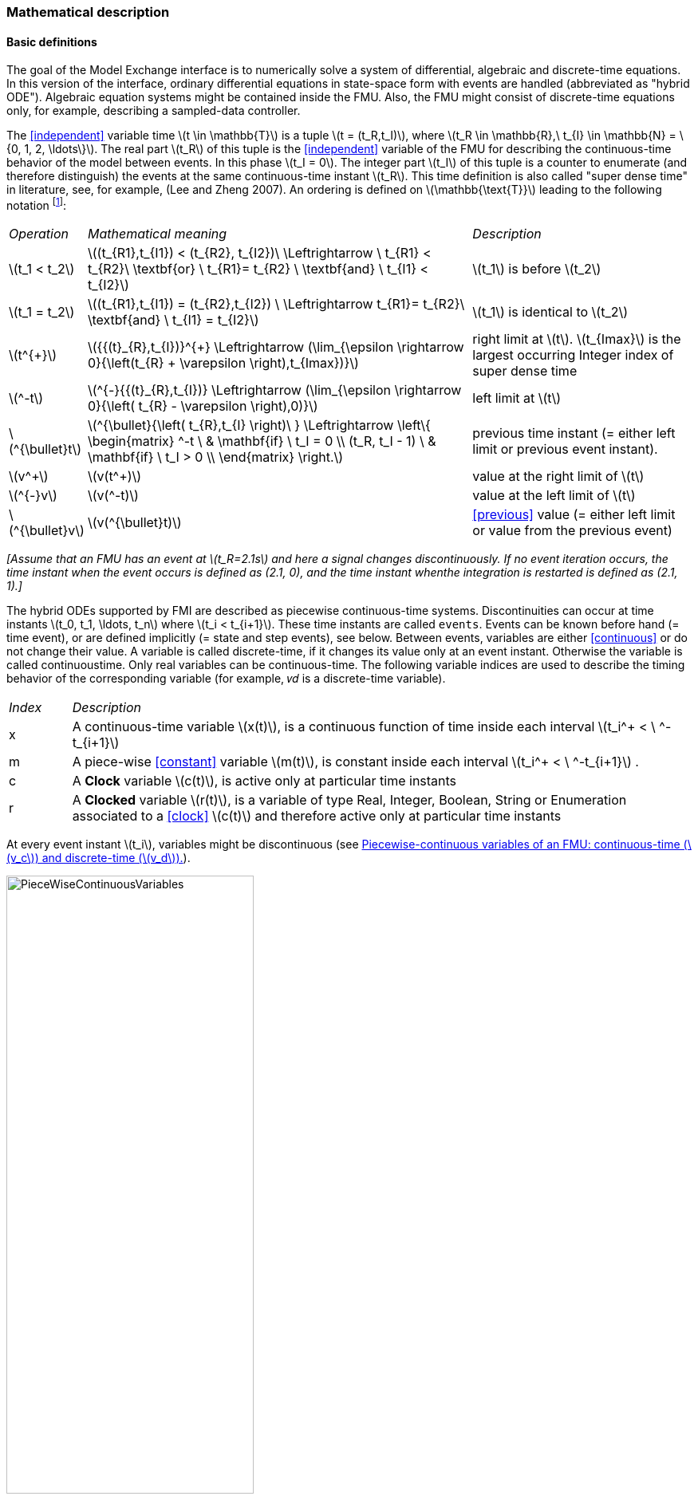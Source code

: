 === Mathematical description [[math-model-exchange]]

==== Basic definitions [[basic-definitions-model-exchange]]

The goal of the Model Exchange interface is to numerically solve a system of differential, algebraic and discrete-time equations.
In this version of the interface, ordinary differential equations in state-space form with events are handled (abbreviated as "hybrid ODE").
Algebraic equation systems might be contained inside the FMU.
Also, the FMU might consist of discrete-time equations only, for example, describing a sampled-data controller.

The <<independent>> variable time latexmath:[t \in \mathbb{T}] is a tuple latexmath:[t = (t_R,t_I)], where latexmath:[t_R \in \mathbb{R},\ t_{I} \in \mathbb{N} = \{0, 1, 2, \ldots\}].
The real part latexmath:[t_R] of this tuple is the <<independent>> variable of the FMU for describing the continuous-time behavior of the model between events.
In this phase latexmath:[t_I = 0].
The integer part latexmath:[t_I] of this tuple is a counter to enumerate (and therefore distinguish) the events at the same continuous-time instant latexmath:[t_R].
This time definition is also called "super dense time" in literature, see, for example, (Lee and Zheng 2007).
An ordering is defined on latexmath:[\mathbb{\text{T}}] leading to the following notation footnote:[The notation latexmath:[^{\bullet}t] is from (_Benveniste et.al. 2010_) adapted from non-standard analysis to super-dense time, in order to precisely define the value from the previous event iteration.]:

[cols="1,7,4"]
|====
|_Operation_
|_Mathematical meaning_
|_Description_

^|latexmath:[t_1 < t_2]
|latexmath:[(t_{R1},t_{I1}) < (t_{R2}, t_{I2})\ \Leftrightarrow \ t_{R1} < t_{R2}\ \textbf{or} \ t_{R1}= t_{R2} \ \textbf{and} \ t_{I1} < t_{I2}]
|latexmath:[t_1] is before latexmath:[t_2]

^|latexmath:[t_1 = t_2]
|latexmath:[(t_{R1},t_{I1}) = (t_{R2},t_{I2}) \ \Leftrightarrow  t_{R1}= t_{R2}\ \textbf{and} \ t_{I1} = t_{I2}]
|latexmath:[t_1] is identical to latexmath:[t_2]

^|latexmath:[t^{+}]
|latexmath:[{{(t}_{R},t_{I})}^{+} \Leftrightarrow (\lim_{\epsilon \rightarrow 0}{\left(t_{R} + \varepsilon \right),t_{Imax})}]
|right limit at latexmath:[t].
latexmath:[t_{Imax}] is the largest occurring Integer index of super dense time

^|latexmath:[^-t]
|latexmath:[^{-}{{(t}_{R},t_{I})} \Leftrightarrow (\lim_{\epsilon \rightarrow 0}{\left( t_{R} - \varepsilon \right),0)}]
|left limit at latexmath:[t]

^|latexmath:[^{\bullet}t]
|latexmath:[^{\bullet}{\left( t_{R},t_{I} \right)\ } \Leftrightarrow \left\{ \begin{matrix} ^-t \ & \mathbf{if} \ t_I = 0 \\ (t_R, t_I - 1) \ & \mathbf{if} \ t_I > 0 \\ \end{matrix} \right.]
|previous time instant (= either left limit or previous event instant).

^|latexmath:[v^+]
|latexmath:[v(t^+)]
|value at the right limit of latexmath:[t]

^|latexmath:[^{-}v]
|latexmath:[v(^-t)]
|value at the left limit of latexmath:[t]

^|latexmath:[^{\bullet}v]
|latexmath:[v(^{\bullet}t)]
|<<previous>> value (= either left limit or value from the previous event)
|====

_[Assume that an FMU has an event at latexmath:[t_R=2.1s] and here a signal changes discontinuously.
If no event iteration occurs, the time instant when the event occurs is defined as (2.1, 0), and the time instant whenthe integration is restarted is defined as (2.1, 1).]_

The hybrid ODEs supported by FMI are described as piecewise continuous-time systems.
Discontinuities can occur at time instants latexmath:[t_0, t_1, \ldots, t_n] where latexmath:[t_i < t_{i+1}].
These time instants are called `events`.
Events can be known before hand (= time event), or are defined implicitly (= state and step events), see below.
Between events, variables are either <<continuous>> or do not change their value.
A variable is called discrete-time, if it changes its value only at an event instant.
Otherwise the variable is called continuoustime.
Only real variables can be continuous-time.
The following variable indices are used to describe the timing behavior of the corresponding variable (for example, 𝑣𝑑 is a discrete-time variable).

[cols="1,10"]
|====
|_Index_
|_Description_

|x
|A continuous-time variable latexmath:[x(t)],
is a continuous function of time inside each interval latexmath:[t_i^+ < \ ^-t_{i+1}]

|m
|A piece-wise <<constant>> variable latexmath:[m(t)],
is constant inside each interval latexmath:[t_i^+ < \ ^-t_{i+1}] .

|c
| A *Clock* variable latexmath:[c(t)],
is active only at particular time instants

|r
|A *Clocked* variable latexmath:[r(t)],
is a variable of type Real, Integer, Boolean, String or Enumeration associated to a <<clock>> latexmath:[c(t)] and therefore active only at particular time instants

|====
//EDITQ: which variables can be actually be associated with a clock?
At every event instant latexmath:[t_i], variables might be discontinuous (see <<figure-piecwise-continuous-variables>>).

.Piecewise-continuous variables of an FMU: continuous-time (latexmath:[v_c]) and discrete-time (latexmath:[v_d]).
[#figure-piecwise-continuous-variables]
image::images/PieceWiseContinuousVariables.svg[width=60%]

An event instant latexmath:[t_i] is defined by one of the following conditions that give the smallest time instant:

. The environment of the FMU triggers an event at the current time instant because at least one discrete-time <<input>> changes its value, a continuous-time <<input>> has a discontinuous change, or a <<tunable>> <<parameter>> changes its value.
Such an event is called external event.
 _[Note that if an FMU A is connected to an FMU B, and an event is triggered for A, then potentially all <<output,`outputs`>> of A will be discontinuous at this time instant.
 It is therefore adviceable to trigger an external event for B at this time instant too, if an <<output>> of A is connected to B.
 This means to call <<fmi3EnterEventMode>> on B.]_ +
All the following events are internal events.

. At a predefined time instant latexmath:[t_i=(T_{next}(t_{i-1}, 0)] that was defined at the previous event instant ti-1 by the FMU.
Such an event is called time event.

. At a time instant, where an event indicator latexmath:[z_j(t)] changes its domain from latexmath:[z_j > 0] to latexmath:[z_j \leq 0] or from latexmath:[z_j \leq 0] to latexmath:[z_j > 0] (see <<figure-events>> below).
More precisely: An event latexmath:[t = t_i] occurs at the smallest time instant "min t" with latexmath:[t>t_{i-1}] where "latexmath:[(z_j(t)>0) \ne (z_j(t_{i-1}) >0)]".
Such an event is called state event footnote:[This definition is slightly different from the standard definition of state events: "latexmath:[z_j(t) \cdot z_j(t_{i-1}) \leq 0]".
This often used definition has the severe drawback that latexmath:[z_j(t_{i-1}) \ne 0] is required in order to be well-defined and this condition cannot be guaranteed.].
All event indicators are piecewise continuous and are collected together in one vector of real numbers latexmath:[\mathbf{z(t)}]. +

.An event occurs when the event indicator changes its domain from latexmath:[z>0] to latexmath:[z\leq 0] or vice versa.
[#figure-events]
image::images/Event.svg[width=60%, align="center"]

[start=4]
. At every completed step of an integrator, <<fmi3CompletedIntegratorStep>> must be called (provided the capability flag `ModelDescription.completedIntegratorStepNotNeeded = false`).
An event occurs at this time instant, if indicated by the return argument `enterEventMode = fmi3True`.
Such an event is called step event.
_[Step events are, for example, used to dynamically change the (continuous) <<state,`states`>> of a model internally in the FMU, because the previous states are no longer suited numerically.]_

An FMI Model-Exchange model is described by the following variables:

[cols="1,10"]
|====
^|_Variable_
|_Description_

^|latexmath:[t]
|<<independent>> variable time latexmath:[\in \mathbb{T}].
(Variable defined with <<causality>> = <<independent>>).

^|latexmath:[v]
|A vector of all exposed variables (all variables defined in element `<ModelVariables>`,
see <<definition-of-model-variables>>).
A subset of the variables is selected via a subscript.
Example: latexmath:[\mathbf{v}_{initial=exact}] are variables defined with attribute <<initial>> = <<exact>> (see <<definition-of-model-variables>>).
These are <<independent>> <<parameter,`parameters`>> and start values of other variables, such as initial values for <<state,`states`>>, state derivatives or <<output,`outputs`>>.

^|latexmath:[\mathbf{p}]
|Parameters that are constant during simulation.
The symbol without a subscript references <<independent>> <<parameter,`parameters`>> (variables with <<causality>> = <<parameter>>).
Dependent <<parameter,`parameters`>> (variables with <<causality>> = <<calculatedParameter>>) are denoted as latexmath:[\mathbf{p}_{calculated}].

^|latexmath:[\mathbf{u}(t)]
|Input variables.
The values of these variables are defined outside of the model.
Variables of this type are defined with attribute <<causality>> = <<input>>.
Whether the <<input>> is a discrete-time or continuous-time variable is defined via attribute <<variability>> = <<discrete>> or <<continuous>> (see <<definition-of-model-variables>>).

^|latexmath:[\mathbf{y}(t)]
|Output variables.
The values of these variables are computed in the FMU and they are designed to be used in a model connection.
For instance, output variables might be used in the environment as input values to other FMUs or other submodels.
Variables of this type are defined with attribute <<causality>> = <<output>>.
Whether the <<output>> is a discrete-time or continuous-time variable is defined via attribute <<variability>> = <<discrete>> or <<continuous>> (see <<definition-of-model-variables>>).

^|latexmath:[\mathbf{w}(t)]
|Local variables of the FMU that cannot be used for FMU connections.
Variables of this type are defined with attribute <<causality>> = <<local>>, see <<definition-of-model-variables>>.

^|latexmath:[\mathbf{z}(t)]
|A vector of real continuous-time variables utilized to define state events, see below.

^|latexmath:[\mathbf{x}_c(t)]
|A vector of real continuous-time variables representing the continuous-time <<state,`states`>>.
For notational convenience,
a continuous-time <<state>> is conceptually treated as a different type of variable as an <<output>> or a <<local>> variable for the mathematical description below.
In reality, a continuous-time <<state>> is however part of the <<output,`outputs`>> latexmath:[\mathbf{y}] or the <<local>> variables latexmath:[\mathbf{w}] of an FMU.

^|latexmath:[\mathbf{x}_d(t)] +
latexmath:[^{\bullet}\mathbf{x}_d(t)]
|latexmath:[\mathbf{x}_d(t)] is a vector of (internal) discrete-time variables (of any type) representing the discrete <<state,`states`>>. +
latexmath:[{}^{\bullet}\mathbf{x}_d(t)] a is the value of latexmath:[\mathbf{x}_d(t)] at the previous super dense time instant, so latexmath:[{}^{\bullet}\mathbf{x}_d(t)=\mathbf{x}_d({}^{\bullet}t)].
Given the <<previous>> values of the discrete-time <<state,`states`>>,
latexmath:[{}^{\bullet}\mathbf{x}_d(t)], at the actual time instant latexmath:[t], all other discrete-time variables, especially the discrete <<state,`states`>> latexmath:[\mathbf{x}_d(t)], can be computed. +
Discrete <<state,`states`>> are not visible in the interface of an FMU and are only introduced here to clarify the mathematical description.
Formally, a discrete <<state>> is part of the <<output,`outputs`>> latexmath:[\mathbf{y}] or the <<local>> variables latexmath:[\mathbf{w}] of an FMU.

^|latexmath:[T_{next}(t_{i})]
|At initialization or at an event insant, an FMU can define the next time instant latexmath:[T_{next}], at which the next event occurs (see also the definition of events above).
Every event removes automatically a previous definition of latexmath:[T_{next}], and it must be explicitly defined again, if a previously defined latexmath:[T_{next}] was not triggered at the current event instant.

^|latexmath:[\mathbf{r}(t_i)]
|A vector of Boolean variables with latexmath:[r_{i} := z_{i} > 0].
When entering Continuous-Time Mode all relations reported via the event indicators latexmath:[\mathbf{z}] are fixed and during this Mode these relations are replaced by latexmath:[\mathbf{r}].
Only during Initialization or Event Mode the domains latexmath:[z_{i} > 0] can be changed.
For notational convenience, latexmath:[\mathbf{r} := \mathbf{z} > 0]is an abbreviation for latexmath:[\mathbf{r}:=\{z_1>0, z_2>0, \ldots \}].
_[For more details, see "Remark 3" below.]_
|====

==== Computation Modes [[computation-modes-model-exchange]]

Computing the solution of an FMI model means to split the solution process in different phases, and in every phase different equations and solution methods are utilized.
The phases can be categorized according to the following modes:

Initialization Mode::
This mode is used to compute at the start time stem[t_0] initial values for continuous-time <<state,`states`>>, latexmath:[\mathbf{x}_c(t_0)],
and for the <<previous>> (internal) discrete-time <<state,`states`>>, latexmath:[\mathbf{x}_d(t_0)], by utilizing extra equations not present in the other modes (for example, equations to define the <<start>> value for a <<state>> or for the derivative of a <<state>>).

Continuous-Time Mode::
This mode is used to compute the values of all (real) continuous-time variables between events by numerically solving ordinary differential and algebraic equations.
All discrete-time variables are fixed during this phase and the corresponding discrete-time equations are not evaluated.

Event Mode::
This mode is used to compute new values for all continuous-time variables, as well as for all discrete-time variables that are activated at the current event instant latexmath:[t], given the values of the variables from the <<previous>> instant latexmath:[{}^{\bullet}t].
This is performed by solving algebraic equations consisting of all continuous-time and all active discrete-time equations.
In FMI 2.0 there is no mechanism that the FMU can provide the information whether a discrete-time variable is active or is not active (is not computed) at an event instant.
Therefore, the environment has to assume that at an event instant always all discrete-time variables are computed, although internally in the FMU only a subset might be newly computed.

When connecting FMUs together, loop structures can occur that lead to particular difficulties because linear or non-linear algebraic systems of equations in Real variables but also in Boolean or Integer variables might be present.
In order to solve such systems of equations over FMUs efficiently, the dependency information is needed stating, for example, which <<output,`outputs`>> depend directly on <<input,`inputs`>>.
This data is optionally provided in the XML file under element `<ModelStructure>`.
If this data is not provided, the worst case must be assumed (for example, all output variables depend algebraically on all <<input>> variables).

_[Example: In <<figure-connected-fmus>> two different types of connected FMUs are shown (the "dotted lines" characterize the dependency information):_

.Calling sequences for FMUs that are connected in a loop.
[#figure-connected-fmus]
image::images/ArtificialAlgebraicLoop.svg[width=80%, align="center"]

_In the upper diagram, FMU1 and FMU2 are connected in such a way that by an appropriate sequence of `fmi3SetXXX` and `fmi3GetXXX` calls, the FMU variables can be computed.
In the lower diagram, FMU3 and FMU4 are connected in such a way that a real algebraic loop is present.
This loop might be solved iteratively with a Newton method.
In every iteration the iteration variable latexmath:[u_4] is provided by the solver, and via the shown sequence of `fmi3SetXXX` and `fmi3GetXXX` calls, the residue is computed and is provided back to the solver.
Based on the residue a new value of latexmath:[u_4] is provided.
The iteration is terminated when the residue is close to zero.
These types of artifical or real algebraic loops can occur in all the different modes, such as Initialization Mode, Event Mode, and Continuous-Time Mode.
Since different variables are computed in every Mode and the causality of variable computation can be different in Initialization Mode as with respect to the other two Modes, it might be necessary to solve different kinds of loops in the different Modes.]_

In <<table-math-model-exchange>> the equations are defined that can be evaluated in the respective Mode.
The following color coding is used in the table:

* [silver]#*grey*#: If a variable in an argument list is marked in [silver]#grey#, then this variable is not changing in this mode and just the last calculated value from the previous mode is internally used.
For an input argument, it is not allowed to call `fmi3SetXXX`.
For an output argument, calling `fmi3GetXXX` on such a variable returns always the same value in this mode.
* [lime]#*green*#: Functions marked in [lime]#green# are special functions to enter or leave a mode.
* [blue]#*blue*#: Equations and functions marked in [blue]#blue# define the actual computations to be performed in the respective mode.

Function `fmi3SetXXX` is an abbreviation for functions `fmi3SetReal`, `fmi3SetBoolean`, `fmi3SetInteger` and `fmi3SetString` respectively.
Function `fmi3GetXXX` is an abbreviation for functions `fmi3GetReal`, `fmi3GetBoolean`, `fmi3GetInteger` and `fmi3GetString` respectively.

_[In the following table the setting of the super dense time, (latexmath:[t_R], latexmath:[t_I]), is precisely described.
Tools will usually not have such a representation of time.
However, super-dense time defines precisely when a new "model evaluation" starts and therefore which variable values belong to the same "model evaluation" at the same (super dense) time instant and should be stored together.]_

.Mathematical description of an FMU for Model Exchange.
[#table-math-model-exchange]
[cols="5,3"]
|====
|*Equations*| *FMI functions*
2+| *_Equations before Initialization Mode_*
|Set <<independent>> variable time latexmath:[T_{R0}] and define latexmath:[t_0 := (t_{R0},0)]|<<fmi3SetupExperiment>>
|Set variables latexmath:[\mathbf{v}_{initial=exact}] and latexmath:[\mathbf{v}_{initial=approx}]  that have a <<start>> value (<<initial>> = <<exact>> or <<approx>>) |`fmi3SetXXX`
2+|*_Equations during Initialization Mode_*
|[lime]#Enter Initialization Mode at latexmath:[t=t_0] (activate initialization,
discrete-time and continuous-time equations)#| `[lime]#fmi3EnterInitializationMode#`
|Set variables latexmath:[\mathbf{v}_{initial=exact}] that have a <<start>> value with
<<initial>> = <<exact>> (<<independent>> <<parameter,`parameters`>> latexmath:[\mathbf{p}] and
continuous-time <<state,`states`>> with <<start>> values latexmath:[\mathbf{x}_{c,initial=exact}] are included here) | `fmi3SetXXX`
|Set continuous-time and discrete-time <<input,`inputs`>>  latexmath:[\mathbf{u}(\color{grey}t_{\color{grey} 0})]| `fmi3SetXXX`
|[blue]#latexmath:[\mathbf{v}_{initialUnknowns}:=f_{init}(\mathbf{u_c}, \mathbf{u_d}, \color{grey}t_{\color{grey} 0}, \mathbf{v}_{initial=exact}])# | `[blue]#fmi3GetXXX#`, `[blue]#fmi3GetContinuousStates#`
|[lime]#Exit Initialization Mode (de-activate initialization equations)#| `[lime]#fmi3ExitInitializationMode#`
2+|*_Equations during Event Mode_*
|[lime]#Enter Event Mode at latexmath:[t = t_{i}] with latexmath:[{t_{i}\ : = (t}_{R},t_{I} + 1)] *if*  externalEvent *or* nextMode latexmath:[\equiv] EventMode *or* latexmath:[t_i=(T_{next}(t_{i-1}), 0)] *or*  latexmath:[\min_{t>t_{i-1}} t:\left\lbrack z_{j}\left( t \right) > 0\  \neq \ z_{j}\left( t_{i - 1} \right) > 0 \right\rbrack] +
(activate discrete-time equations)#|
`[lime]#fmi3EnterInitializationMode#` [lime]#(only from Continuous-Time Mode or after calling# `[lime]#fmi3SetTime#`
[lime]#if FMU has no continuous-time equations)#
|Set <<independent>> <<tunable>> <<parameter,`parameters`>> latexmath:[\mathbf{p}_{tune}] +
(and do not set other <<parameter,`parameters`>> latexmath:[\mathbf{p}_{other}])
|`fmi3SetXXX`

|Set continuous-time and discrete-time <<input,`inputs`>> latexmath:[\mathbf{u}(t_i)]
|`fmi3SetXXX`

|Set continuous-time <<state,`states`>> latexmath:[\mathbf{x}_c(t_i)]|`fmi3SetXXX`,
<<fmi3SetContinuousStates>>

|[blue]#latexmath:[(\mathbf{y}_{c+d}, \mathbf{\dot{x}}_c, \mathbf{w}_{c+d}, \mathbf{z}, \mathbf{x}_{c, reinit})=\mathbf{f}_{sim}(\mathbf{x_c}, \mathbf{u_{c+d}}, \color{grey}t_{\color{grey} i}, \mathbf{p}_{tune}, \color{grey}{\mathbf{p}_{other})}]#  +
latexmath:[\mathbf{f}_{sim}]is also a function of the internal variables latexmath:[{}^\bullet\mathbf{x}_d] | `[blue]#fmi3GetXXX#`,
`[blue]#fmi3GetContinuousStates#`,
`[blue]#fmi3GetDerivatives#`
`[blue]#fmi3GetEventIndicators#`

|[lime]#Increment super dense time and define with#
`[lime]#newDiscreteStatesNeeded#` [lime]#whether a new event iteration is required.# +
[blue]#latexmath:[\qquad]*if not*# `[blue]#newDiscreteStatesNeeded#`[blue]#*then* +
latexmath:[\qquad \qquad T_{next}=T_{next}(\mathbf{x}_c,{}^\bullet\mathbf{x}_d, \mathbf{u_{c+d}}, \color{grey}t_{\color{grey} i}, \mathbf{p}_{tune}, \color{grey}{\mathbf{p}_{other})}]# +
[blue]#latexmath:[\qquad]*end if*# +
[blue]#latexmath:[\qquad t:=t(t_R, t_i+1)]# +
[blue]#latexmath:[\qquad {}^\bullet\mathbf{x}_d:=\mathbf{x}_d]#
|`[lime]#fmi3NewDiscreteState#`
|Set <<independent>> variable time latexmath:[t_i := (T_{next},0)]| <<fmi3SetTime>> +
(if no continuous-time equations)
2+|*_Equations during Continuous-Time Mode_*
|[lime]#Enter Continuous-Time Mode:# +
[lime]#latexmath:[\qquad \textrm{// de-activate discrete-time equations}]# +
[lime]#latexmath:[\qquad \textrm{// "freeze" variables:}]# +
[lime]#latexmath:[\qquad \mathbf{r} := \mathbf{z}>0 \qquad \textrm{//all relations}]# +
[lime]#latexmath:[\qquad \textbf{x}_d, \textbf{w}_d \qquad \textrm{//all discrete-time variables}]# +
|`[lime]#fmi3EnterContinuousTimeMode#`

|Set <<independent>> variable time latexmath:[t(>t_{enter  mode}): t:=(t_R, 0)]|<<fmi3SetTime>>

|Set continuous-time <<input,`inputs`>> latexmath:[\mathbf{u}_{c}(t)]
|`fmi3SetXXX`

|Set continuous-time <<state,`states`>> latexmath:[\mathbf{x}_{c}(t)] |`fmi3SetXXX`,
<<fmi3SetContinuousStates>>

a|[blue]#latexmath:[(\mathbf{y}_{c}\mathbf{,} \color{grey}{\mathbf{y}_{d}}\mathbf{,\ }{\dot{\mathbf{x}}}_{c}\mathbf{,}_{}\mathbf{w}_{c}\mathbf{,}\color{grey}{\mathbf{w}_{d}}\mathbf{,z,}\color{grey}{\mathbf{x}_{c,reinit}}):=\mathbf{f}_{sim}(\mathbf{x}_{c},\ \mathbf{u}_{c}\mathbf{,} \color{grey}{\mathbf{\ u}_{d}}, t,\color{grey}{\mathbf{p}_{tune},\mathbf{p}_{other}})]# +
[blue]#latexmath:[\qquad \mathbf{f}_{sim}] is also a function of the internal variables# [silver]#latexmath:[{}^\bullet\mathbf{x}_{d},\mathbf{r}].#
 a|
`[blue]#fmi3GetXXX,#`
`[blue]#fmi3GetDerivatives,#`
`[blue]#fmi3GetEventIndicators#`

|[lime]#Complete integrator step and return `enterEventMode`#
|`[lime]#fmi3CompletedIntegratorStep#`

2+|*Data types*

2+|latexmath:[t \in \mathbb{R}, \mathbf{p} \in \mathbb{P}^{np},  \mathbf{u}(t) \in \mathbb{P}^{nu},\mathbf{y}(t) \in \mathbb{P}^{ny}, \mathbf{x}_c(t) \in \mathbb{R}^{nxc}, \mathbf{x}_d(t) \in \mathbb{P}^{nxd}, \mathbf{w}(t) \in \mathbb{P}^{nw}, \mathbf{z}(t) \in \mathbb{R}^{nz}] +
latexmath:[\qquad \mathbb{R}]: Real variable, latexmath:[\mathbb{P}]: real *or* boolean *or* integer *or* enumeration *or* string variable +
latexmath:[\mathbf{f}_{init}, \mathbf{f}_{sim} \in C^0] (=continuous functions with respect to all input arguments inside the respective mode).
|====

_[Remark 1 - Calling Sequences:_

_In the table above, for notational convenience in every Mode one function call is defined to compute all output arguments from all inputs arguments.
In reality, every scalar output argument is computed by one `fmi3GetXXX` function call.
Additionally, the output argument need not be a function of all input arguments, but of only a subset from it, as defined in the XML file under_ `<ModelStructure>`.
_This is essential when FMUs are connected in a loop, as shown in <<figure-connected-fmus>>. For example, since_ latexmath:[y_{2a}] _depends only on_
latexmath:[u_{1a}] _, but not on_ latexmath:[u_{1b}]_, it is possible to call_ `fmi3SetXXX` _to set_ latexmath:[u_{1a}] _, and then inquire_ latexmath:[y_{2a}] _with_ `fmi3GetXXX` _without setting_ latexmath:[u_{1b}] _beforehand._

_It is non-trivial to provide code for `fmi3SetXXX`, `fmi3GetXXX`, if the environment can call_ `fmi3SetXXX` _on the <<input,`inputs`>> in quite different orders.
A simple remedy is to provide the dependency information, not according to the real functional dependency, but according to the sorted equations in the generated code.
Example:_

Assume an FMU is described by the following equations (`u1`, `u2` are <<input,`inputs`>>, `y1`, `y2` are <<output,`outputs`>>,`w1`, `w2` are internal variables):
-----
w1 = w2 + u1
w2 = u2
y1 = w1
y2 = w2
-----
Sorting of the equations might result in (this ordering is not unique):
-----
w2 := u2
y2 := w2
w1 := w2 + u1
y1 := w1
-----
With this ordering, the dependency should be defined as `y2 = f(u2), y1 = f(u1,u2)`.
When `y2` is called first with `fmi3GetXXX`, then only `u2` must be set first (since `y2 = f(u2)`), and the first two equations are evaluated.
If later `y1` is inquired as well, then the first two equations are not evaluated again and only the last two equations are evaluated.
On the other hand, if `y1` is inquired first, then `u1` and `u2` must be set first (since `y1 = f(u1,u2)`) and then all equations are computed.
When `y2` is inquired afterwards, the cached value is returned.

If sorting of the equations in this example would instead result in the following code:
----
w2 := u2
w1 := w2 + u1
y1 := w1
y2 := w2
----
then the dependency should be defined as `y2 = f(u1,u2)`, `y1 = f(u1,u2)`, because `u1` and `u2` must be first set, before `y2` can be inquired with `fmi3GetXXX` when executing this code.

_Remark 2 - Mathematical Model of Discrete-Time FMUs:_

_There are many different ways discrete-time systems are described.
For FMI, the following basic mathematical model for discrete-time systems is used (other description forms must be mapped, as sketched below):_

image::images/remark_2_source.png[width=70%]

_At an event instant, the discrete system is described by algebraic equations as function of the <<previous>> (internal) discrete-time <<state,`states`>>_ latexmath:[_{‍}^{\bullet}\mathbf{x}_{d}] _and the discrete-time <<input,`inputs`>>_ latexmath:[\mathbf{u}_{d}]__.
If FMUs are connected in a loop, these algebraic equations are called iteratively, until the solution is found.
If the actual discrete-time <<state,`states`>>__ latexmath:[\mathbf{x}_{d}] __and the <<previous>> discrete-time <<state,`states`>>__ latexmath:[_{‍}^{\bullet}\mathbf{x}_{d}] _are not identical, the discrete-time <<state,`states`>> are updated, the Integer part of the time is incremented and a new event iteration is performed.
Other discrete-time models must be mapped to this description form.
Examples:_

Synchronous systems::
_A synchronous system,
such as Lucid Synchrone (Pouzet 2006) or Modelica 3.3 (Modelica 2012), is called periodically, and at every sample instant the discrete-time equations are evaluated exactly once.
An FMU of this type can be implemented by activating the model equations only at the first event iteration and returning always `newDiscreteStatesNeeded = false` from <<fmi3NewDiscreteStates>>.
Furthermore, the discrete-time <<state,`states`>> are not updated by <<fmi3NewDiscreteStates>>, but as first action before the discrete-time equations are evaluated, in order that_ latexmath:[^{\bullet}\mathbf{x}_d] _(= value at the previous <<clock>> tick) and_ latexmath:[\mathbf{x}_d] _(value at the latest <<clock>> tick) have reasonable values between <<clock>> ticks._

State machines with one memory location for a state::
_In such a system there is only one memory location for a discrete-time <<state>> and not two, and therefore a discrete-time <<state>> is updated in the statement where it is assigned (and not in <<fmi3NewDiscreteStates>>).
As a result, <<fmi3NewDiscreteStates>> is basically just used to start a new (super dense) time instant.
This is unproblematic, as long as no algebraic loops occur.
FMUs of this type can therefore not be used in real algebraic loops if the involved variables depend on a discrete-time <<state>>.
This restriction is communicated to the environment of the FMU by the `ScalarVariable` definition of the corresponding <<input>> with flag <<canHandleMultipleSetPerTimeInstant>> `= false` (so an <<input>> with this flag is not allowed to be called in an algebraic loop)._

_Remark 3 - Event Indicators / Freezing Relations:_

_In the above table, vector_ *r* _is used to collect all relations together that are utilized in the event indicators_ **z** _.
In Continuous-Time Mode all these relations are `frozen` and do not change during the evaluations in the respective Mode.
This is indicated in the table above by computing__ *r* _when entering the Continuous-Time Mode and providing_ *r* _as (internal) input argument to the evaluation functions.
Example:_

_An equation of the form_

----
y = if x1 > x2 or x1 < x3 then +1 else -1;
----

_can be implemented in the FMU as:_

----
z1 := x1 - x2;
z2 := x3 - x1;
if InitializationMode or EventMode then
  r1 := z1 > 0;
  r2 := z2 > 0;
end if;
y = if r1 or r2 then +1 else -1
----

_Therefore, the original if-clause is evaluated in this form only during Initialization and Event Mode.
In Continuous-Time Mode this equation is evaluated as:_

----
z1 = x1 - x2;
z2 = x3 - x1
y = if r1 or r2 then +1 else -1;
----

_and when entering Continuous-Time Mode r1 and r2 are computed as_

----
r1 = z1 > 0
r2 = z2 > 0
----

_When z1 changes from z1 > 0 to z1 <= 0 or vice versa, or z2 correspondingly, the integration is halted, and the environment must call <<fmi3EnterEventMode>>._

_An actual implementation will pack the code in an impure function, say Greater(...), resulting in:_

----
y = if Greater(x1-x2,...) or Greater(x3-x1,...) then +1 else -1;
----

_Furthermore, a hysteresis should be added for the event indicators.
For more details see the companion document FunctionalMockupInterface-ImplementationHints.docx._

_Remark 4 - Pure Discrete-Time FMUs:_

_If an FMU has only discrete-time equations (and no variables with <<variability>> = <<continuous>>),
then the environment need not to call <<fmi3EnterContinuousTimeMode>> but can directly call
<<fmi3SetTime>> to set the value of the next event instant,
before <<fmi3EnterEventMode>> is called.]_

An FMU is initialized in Initialization Mode with latexmath:[\mathbf{f}_{init}(\ldots)].
The input arguments to this function consist of the <<input>> variables (= variables with <<causality>> = <<input>>), of the <<independent>> variable (= variable with <<causality>> = <<independent>>; usually the default value `time`), and of all variables that have a <<start>> value with (explicitly or implicitly) <<initial>> = <<exact>> in order to compute the continuous-time <<state,`states`>> and the output variables at the initial time latexmath:[t_0].
In the above table, the variables with <<initial>> = <<exact>> are collected together in variable latexmath:[\mathbf{v}_{initial=exact}].
For example, initialization might be defined by providing initial <<start>> values for the <<state,`states`>>, latexmath:[\mathbf{x}_{c0}], or by stating that the state derivatives are zero (latexmath:[\dot{\mathbf{x}}_{c} = \mathbf{0}]).
Initialization is a difficult topic by itself, and it is required that an FMU solves a well-defined initialization problem inside the FMU in Initialization Mode. +
After calling <<fmi3ExitInitializationMode>>, the FMU is implicitly in Event Mode, and all discrete-time and continuous-time variables at the initial time instant latexmath:[(t_R, 0)] can be calculated.
If these variables are present in an algebraic loop, iteration can be used to compute them.
Once finalized, <<fmi3NewDiscreteStates>> must be called, and depending on the value of the return argument, the FMU either continues the event iteration at the initial time instant or switches to Continuous-Time Mode. +
After switching to Continuous-Time Mode, the integration is started.
Basically, in this phase the <<derivative,`derivatives`>> of the continuous <<state,`states`>> are computed.
If FMUs and/or submodels are connected together, then the <<input,`inputs`>> of these models are the <<output,`outputs`>> of other models, and therefore, the corresponding FMU outputs must be computed.
Whenever result values shall be stored, usually at output points defined before the start of the simulation, the `fmi3GetXXX` function with respect to the desired variables must be called. +
Continuous integration is stopped at an event instant.
An event instant is determined by a time, state or step event, or by an external event triggered by the environment.
In order to determine a state event, the event indicators *z* have to be inquired at every completed integrator step.
Once the event indicators signal a change of their domain, an iteration over time is performed between the previous and the actual completed integrator step, in order to determine the time instant of the domain change up to a certain precision. +
After an event is triggered, the FMU needs to be switched to Event Mode.
In this mode, systems of equations over connected FMUs might be solved (similarily as in Continuous-Time Mode).
Once convergence is reached, <<fmi3NewDiscreteStates>> must be called to increment super dense time (and conceptually update the discrete-time <<state,`states`>> defined internally in the FMU by latexmath:[^{\bullet}\mathbf{x}_d := \mathbf{x}_d]).
Depending on the discrete-time model, a new event iteration might be needed (for example, because the FMU describes internally a state machine
and transitions are still able to fire, but new <<input,`inputs`>> shall be taken into account). +
The function calls in the table above describe precisely which input arguments are needed to compute the desired output argument(s).
There is no 1:1 mapping of these mathematical functions to C functions.
Instead, all input arguments are set with `fmi3SetXXX` C function calls, and then the result argument(s) can be determined with the C functions defined in the right column of the above table.
This technique is discussed in detail in <<providing-independent-variables-and-re-initialization>>.
_[In short:
For efficiency reasons, all equations from the table above will usually be available in one (internal) C function.
With the C functions described in the next sections, input arguments are copied into the internal model data structure only when their value has changed in the environment.
With the C functions in the right column of the table above, the internal function is called in such a way that only the minimum needed equations are evaluated.
Hereby, variable values calculated from previous calls can be reused.
This technique is called "caching" and can significantly enhance the simulation efficiency of real-world models.]_

